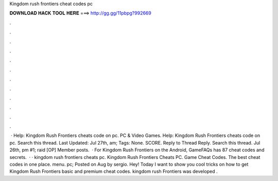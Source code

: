Kingdom rush frontiers cheat codes pc

𝐃𝐎𝐖𝐍𝐋𝐎𝐀𝐃 𝐇𝐀𝐂𝐊 𝐓𝐎𝐎𝐋 𝐇𝐄𝐑𝐄 ===> http://gg.gg/11pbpg?992669

.

.

.

.

.

.

.

.

.

.

.

.

 · Help: Kingdom Rush Frontiers cheats code on pc. PC & Video Games. Help: Kingdom Rush Frontiers cheats code on pc. Search this thread. Last Updated: Jul 27th, am; Tags: None. SCORE. Reply to Thread Reply. Search this thread. Jul 26th, pm #1; raid [OP] Member posts.  · For Kingdom Rush Frontiers on the Android, GameFAQs has 87 cheat codes and secrets.  · · kingdom rush frontiers cheats pc. Kingdom Rush Frontiers Cheats PC. Game Cheat Codes. The best cheat codes in one place. menu. pc; Posted on Aug by sergio. Hey! Today I want to show you cool tricks on how to get Kingdom Rush Frontiers basic and premium cheat codes. kingdom rush Frontiers was developed .